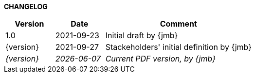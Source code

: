 *CHANGELOG*

//----------------------------------------------
[cols="1,1,3",,options="header"]
|===
| Version | Date | Comment 
//----------------------------------------------
| 1.0           | 2021-09-23 | Initial draft by {jmb}
| {version}     | 2021-09-27 | Stackeholders' initial definition by {jmb}
| _{version}_   | _{localdate}_ | _Current PDF version, by {jmb}_
|=== 
//----------------------------------------------
